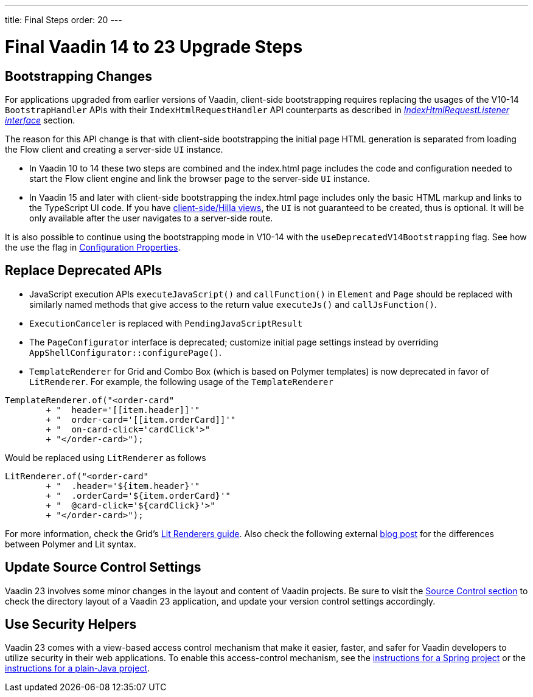 ---
title: Final Steps
order: 20
---

= Final Vaadin 14 to 23 Upgrade Steps

== Bootstrapping Changes

For applications upgraded from earlier versions of Vaadin, client-side bootstrapping requires replacing the usages of the V10-14 [classname]`BootstrapHandler` APIs with their [classname]`IndexHtmlRequestHandler` API counterparts as described in <<{articles}/flow/advanced/modifying-the-bootstrap-page#IndexHtmlRequestListener-interface, _IndexHtmlRequestListener interface_>> section.

The reason for this API change is that with client-side bootstrapping the initial page HTML generation is separated from loading the Flow client and creating a server-side [classname]`UI` instance.

- In Vaadin 10 to 14 these two steps are combined and the [filename]#index.html# page includes the code and configuration needed to start the Flow client engine and link the browser page to the server-side [classname]`UI` instance.

- In Vaadin 15 and later with client-side bootstrapping the [filename]#index.html# page includes only the basic HTML markup and links to the TypeScript UI code. If you have https://hilla.dev/docs/routing[client-side/Hilla views], the [classname]`UI` is not guaranteed to be created, thus is optional. It will be only available after the user navigates to a server-side route.

It is also possible to continue using the bootstrapping mode in V10-14 with the `useDeprecatedV14Bootstrapping` flag.
See how the use the flag in <<{articles}/flow/configuration/properties#, Configuration Properties>>.


== Replace Deprecated APIs

- JavaScript execution APIs [methodname]`executeJavaScript()` and [methodname]`callFunction()` in [classname]`Element` and [classname]`Page` should be replaced with similarly named methods that give access to the return value [methodname]`executeJs()` and [methodname]`callJsFunction()`.
- [classname]`ExecutionCanceler` is replaced with [classname]`PendingJavaScriptResult`
- The [interfacename]`PageConfigurator` interface is deprecated; customize initial page settings instead by overriding [methodname]`AppShellConfigurator::configurePage()`.
- [classname]`TemplateRenderer` for Grid and Combo Box (which is based on Polymer templates) is now deprecated in favor of [classname]`LitRenderer`.
For example, the following usage of the [classname]`TemplateRenderer`
[source, java]
----
TemplateRenderer.of("<order-card"
	+ "  header='[[item.header]]'"
	+ "  order-card='[[item.orderCard]]'"
	+ "  on-card-click='cardClick'>"
	+ "</order-card>");
----
Would be replaced using [classname]`LitRenderer` as follows
[source, java]
----
LitRenderer.of("<order-card"
	+ "  .header='${item.header}'"
	+ "  .orderCard='${item.orderCard}'"
	+ "  @card-click='${cardClick}'>"
	+ "</order-card>");
----
For more information, check the Grid's <<{articles}/ds/components/grid/flow#using-lit-renderers#, Lit Renderers guide>>.
Also check the following external https://43081j.com/2018/08/future-of-polymer[blog post] for the differences between Polymer and Lit syntax.

== Update Source Control Settings

Vaadin 23 involves some minor changes in the layout and content of Vaadin projects.
Be sure to visit the <<{articles}/flow/configuration/source-control#, Source Control section>> to check the directory layout of a Vaadin 23 application, and update your version control settings accordingly.

== Use Security Helpers

Vaadin 23 comes with a view-based access control mechanism that make it easier, faster, and safer for Vaadin developers to utilize security in their web applications.
To enable this access-control mechanism, see the <<{articles}/flow/integrations/spring/view-based-access-control#, instructions for a Spring project>> or the <<{articles}/flow/security/best-practices#view-based-access-control, instructions for a plain-Java project>>.

